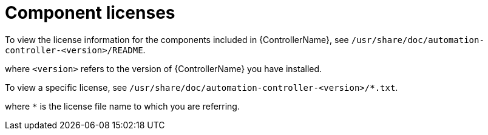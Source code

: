 [id="ref-controller-licenses"]

= Component licenses

To view the license information for the components included in {ControllerName}, see `/usr/share/doc/automation-controller-<version>/README`.

where `<version>` refers to the version of {ControllerName} you have installed.

To view a specific license, see `/usr/share/doc/automation-controller-<version>/*.txt`.

where `*` is the license file name to which you are referring.
